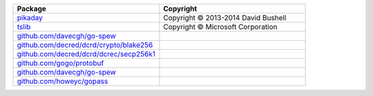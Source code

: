 .. list-table::
   :widths: 50 50
   :header-rows: 1
   :class: licenses

   * - Package
     - Copyright

   * - `pikaday <https://www.npmjs.com/package/pikaday/v/1.8.2>`__
     - Copyright © 2013-2014 David Bushell
     
   * - `tslib <https://www.npmjs.com/package/tslib/v/2.6.2>`__
     - Copyright © Microsoft Corporation

   * - `github.com/davecgh/go-spew <https://pkg.go.dev/github.com/davecgh/go-spew@v1.1.2-0.20180830191138-d8f796af33cc>`__
     - 

   * - `github.com/decred/dcrd/crypto/blake256 <https://pkg.go.dev/github.com/decred/dcrd/crypto/blake256@v1.0.1>`__
     - 

   * - `github.com/decred/dcrd/dcrec/secp256k1 <https://pkg.go.dev/github.com/decred/dcrd/dcrec/secp256k1@v4.2.0>`__
     - 

   * - `github.com/gogo/protobuf <https://pkg.go.dev/github.com/gogo/protobuf@v1.3.2>`__
     - 

   * - `github.com/davecgh/go-spew <https://pkg.go.dev/github.com/davecgh/go-spew@v1.1.1>`__
     - 

   * - `github.com/howeyc/gopass <https://pkg.go.dev/github.com/howeyc/gopass@v0.0.0-20170109162249-bf9dde6d0d2c>`__
     - 
     